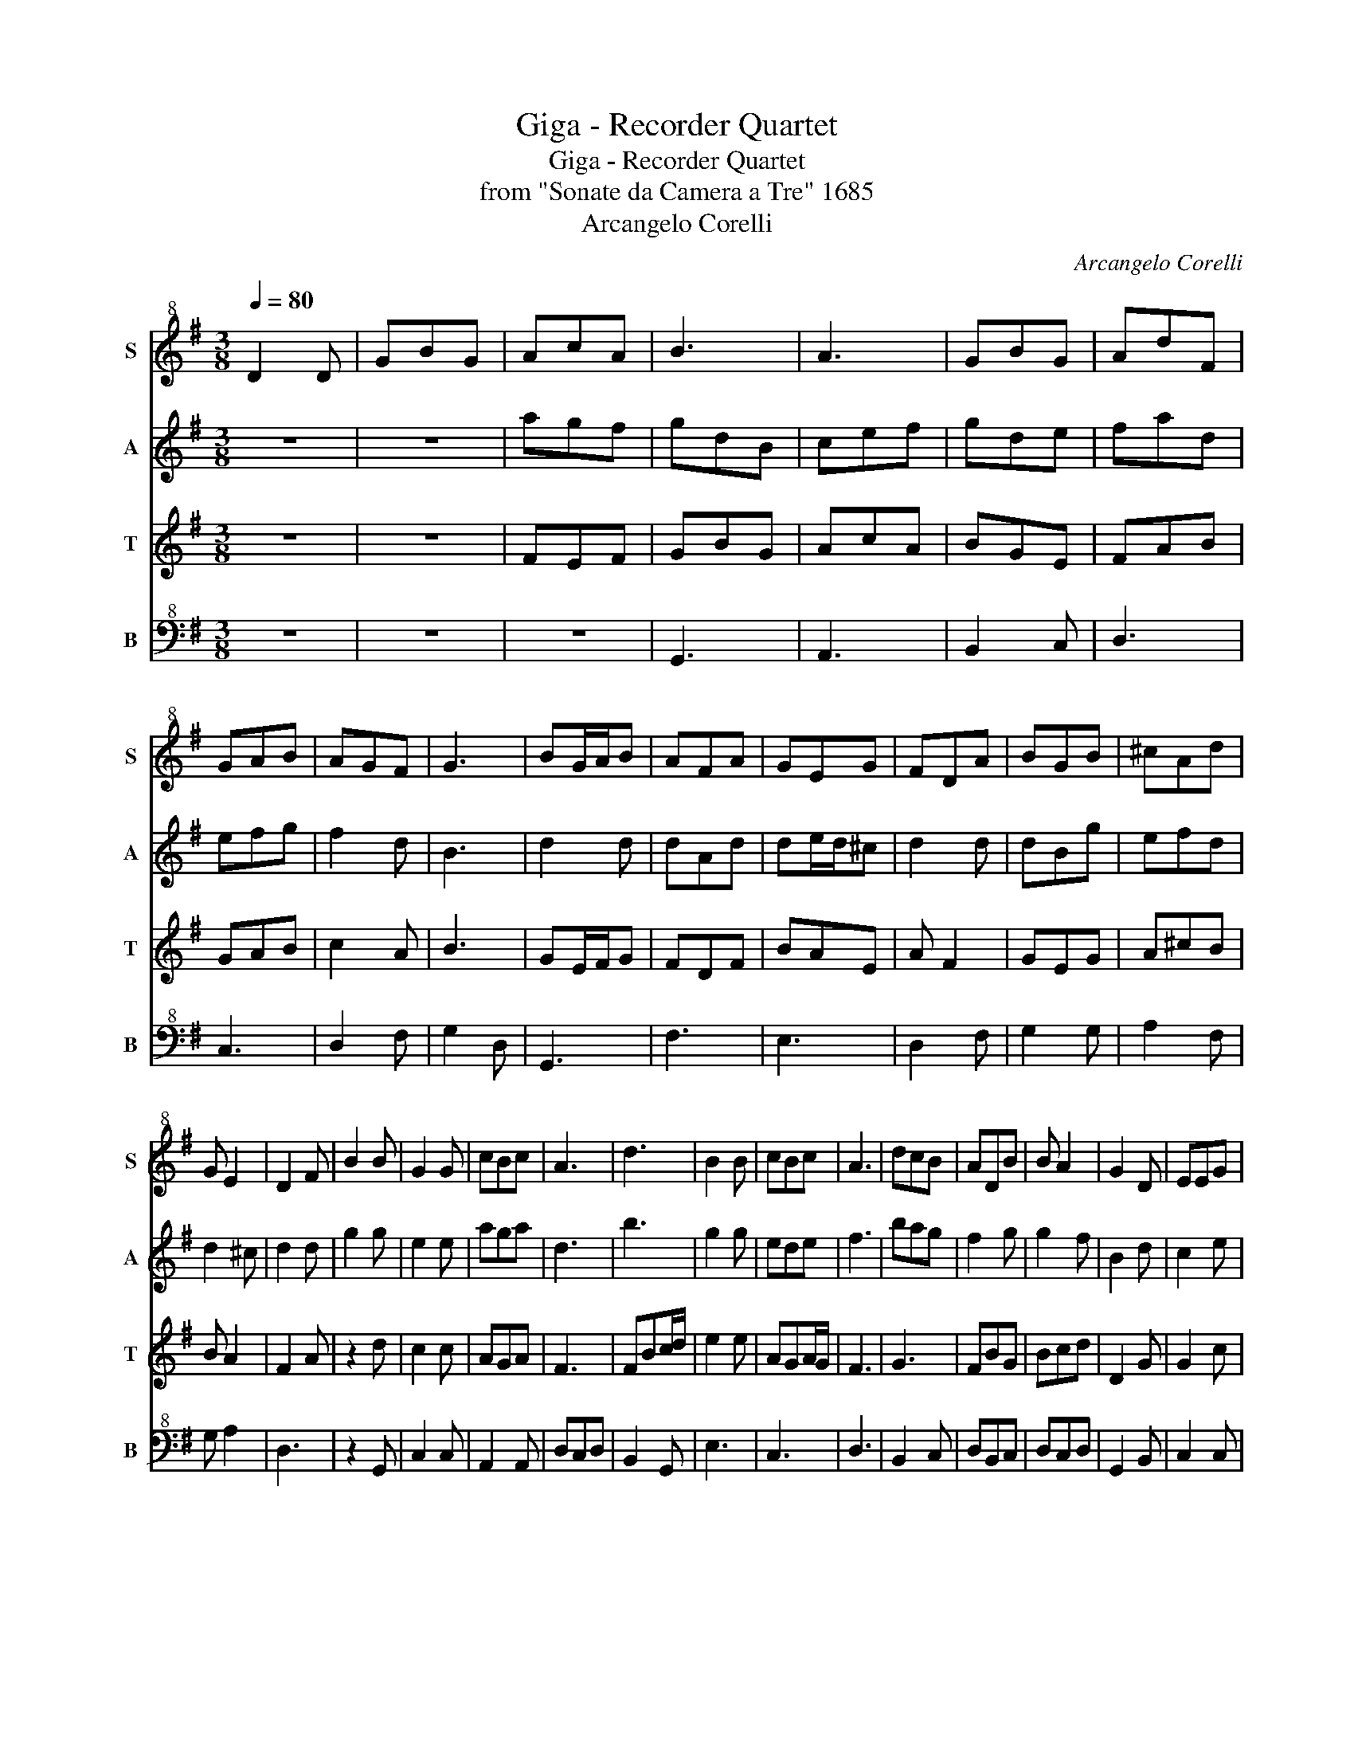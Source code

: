 X:1
T:Giga - Recorder Quartet
T:Giga - Recorder Quartet
T:from "Sonate da Camera a Tre" 1685
T:Arcangelo Corelli
C:Arcangelo Corelli
%%score 1 2 3 4
L:1/8
Q:1/4=80
M:3/8
K:G
V:1 treble+8 nm="S" snm="S"
V:2 treble nm="A" snm="A"
V:3 treble nm="T" snm="T"
V:4 bass+8 nm="B" snm="B"
V:1
 D2 D | GBG | AcA | B3 | A3 | GBG | AdF | GAB | AGF | G3 | BG/A/B | AFA | GEG | FDA | BGB | ^cAd | %16
 G E2 | D2 F | B2 B | G2 G | cBc | A3 | d3 | B2 B | cBc | A3 | dcB | ADB | B A2 | G2 D | EEG | %31
 FDG | GAF | G3 :: z3 | z3 | d2 d | ABG | FEF | BAB | G3 | BAG | F2 G | G F2 | E3 | ABc | ^GEc | %47
 c B2 | A3 | AEA | FDF | dA=c | B3 | d3 | G3 | e3 | A3 | G3- | GFG | A3- | AGA | B3- | BAB | c3- | %64
 cBA | dcB | A2 B | B A2 | G2 D | EEG | FDG | GAF | G3 :| %73
V:2
 z3 | z3 | agf | gdB | cef | gde | fad | efg | f2 d | B3 | d2 d | dAd | de/d/^c | d2 d | dBg | %15
 efd | d2 ^c | d2 d | g2 g | e2 e | aga | d3 | b3 | g2 g | ede | f3 | bag | f2 g | g2 f | B2 d | %30
 c2 e | d2 e | c2 d | d3 :: b2 b | fge | d3 | e3 | d3 | f3 | e3- | efe | ^dBe | e2 ^d | e3 | edc | %46
 B2 A | a2 ^g | e3 | e3 | d3 | a3 | gdg- | gd=f | ede- | eag | fed- | dcB | e3- | e3 | fef | fed | %62
 g3- | gfe | f3 | g3 | efg | g2 f | B2 d | c2 e | d2 e | e2 d | d3 :| %73
V:3
 z3 | z3 | FEF | GBG | AcA | BGE | FAB | GAB | c2 A | B3 | GE/F/G | FDF | BAE | A F2 | GEG | A^cB | %16
 B A2 | F2 A | z2 d | c2 c | AGA | F3 | FBc/d/ | e2 e | AGA/G/ | F3 | G3 | FBG | Bcd | D2 G | %30
 G2 c | AFG | EFA | B3 :: z3 | z3 | B2 B | ^c2 B | AGA | ^dcd | B2 c | B2 c | B3- | B3 | G3 | ABA | %46
 ^G2 A | A B2 | c2 c | ^cAc | AFA | BcA | G3 | B3 | e3 | ^c3 | F3 | GAB | c3- | cd^c | d3 | dcd | %62
 c2 d | e3- | edc | GAB | c2 d | d d2 | B2 F | G3 | ABc | c2 A | B3 :| %73
V:4
 z3 | z3 | z3 | G,,3 | A,,3 | B,,2 C, | D,3 | C,3 | D,2 F, | G,2 D, | G,,3 | F,3 | E,3 | D,2 F, | %14
 G,2 G, | A,2 F, | G, A,2 | D,3 | z2 G,, | C,2 C, | A,,2 A,, | D,C,D, | B,,2 G,, | E,3 | C,3 | %25
 D,3 | B,,2 C, | D,B,,C, | D,C,D, | G,,2 B,, | C,2 C, | D,B,,C, | A,,2 D, | G,,3 :: G,2 G, | %35
 D,E,C, | B,,3 | ^C,3 | D,3 | ^D,3 | E,2 E, | G,,2 A,, | B,,2 A,, | B,,3 | E,2 =D, | C,3 | D,3 | %47
 E,3 | A,,B,,C, | ^C,3 | D,3 | D,E,F, | G,3 | B,,3 | C,3 | A,,B,,^C, | D,3 | B,,A,,G,, | C,3- | %59
 C,B,,A,, | D,3- | D,C,B,, | E,3- | E,D,C, | D,3 | B,,A,,G,, | C,3 | D,3 | G,,2 B,, | C,2 C, | %70
 D,3 | A,,2 D, | G,3 :| %73

